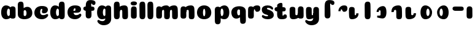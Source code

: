 SplineFontDB: 3.0
FontName: Coiny-Regular
FullName: Coiny
FamilyName: Coiny
Weight: Regular
Copyright: Copyright (c) 2015, Marcelo Magalhaes
Version: 1.0
ItalicAngle: 0
UnderlinePosition: -100
UnderlineWidth: 50
Ascent: 760
Descent: 240
InvalidEm: 0
UFOAscent: 760
UFODescent: -240
LayerCount: 2
Layer: 0 0 "Back" 1
Layer: 1 0 "Fore" 0
PreferredKerning: 4
FSType: 0
OS2Version: 0
OS2_WeightWidthSlopeOnly: 0
OS2_UseTypoMetrics: 0
CreationTime: 1439303423
ModificationTime: 1439311720
PfmFamily: 16
TTFWeight: 400
TTFWidth: 5
LineGap: 90
VLineGap: 0
Panose: 2 0 5 3 0 0 0 0 0 0
OS2TypoAscent: 760
OS2TypoAOffset: 0
OS2TypoDescent: -240
OS2TypoDOffset: 0
OS2TypoLinegap: 90
OS2WinAscent: 765
OS2WinAOffset: 0
OS2WinDescent: 240
OS2WinDOffset: 0
HheadAscent: 765
HheadAOffset: 0
HheadDescent: -240
HheadDOffset: 0
OS2SubXSize: 650
OS2SubYSize: 700
OS2SubXOff: 0
OS2SubYOff: 140
OS2SupXSize: 650
OS2SupYSize: 700
OS2SupXOff: 0
OS2SupYOff: 480
OS2StrikeYSize: 49
OS2StrikeYPos: 258
OS2CapHeight: 0
OS2XHeight: 515
OS2Vendor: 'PfEd'
OS2CodePages: 00000001.00000000
OS2UnicodeRanges: 00000005.00000000.00000000.00000000
DEI: 91125
LangName: 1033 "Copyright (c) 2015, Marcelo Magalhaes" "" "" "FontForge : Coiny : 10-8-2015" "" "Version 001.000"
Encoding: ISO8859-1
UnicodeInterp: none
NameList: AGL For New Fonts
DisplaySize: -72
AntiAlias: 1
FitToEm: 1
WinInfo: 51 17 7
BeginPrivate: 5
BlueValues 14 [-4 0 515 515]
OtherBlues 11 [-240 -240]
StemSnapH 36 [79 117 122 134 147 162 170 178 711]
StemSnapV 35 [90 95 102 213 217 224 236 243 258]
BlueShift 1 0
EndPrivate
Grid
-1000 514.5 m 0
 2000 514.5 l 1024
-1000 510.469085693 m 0
 2000 510.469085693 l 1024
  Named: "x height"
EndSplineSet
BeginChars: 258 34

StartChar: .notdef
Encoding: 256 -1 0
GlifName: _notdef
Width: 1000
VWidth: 0
Flags: W
LayerCount: 2
Back
Fore
EndChar

StartChar: space
Encoding: 32 32 1
GlifName: space
Width: 310
VWidth: 0
GlyphClass: 2
Flags: W
LayerCount: 2
Back
Fore
EndChar

StartChar: a
Encoding: 97 97 2
GlifName: a
Width: 684
VWidth: 0
GlyphClass: 2
Flags: HW
HStem: -4 134 380 135
VStem: 47.0946 236 400.095 236 417.095 102
LayerCount: 2
Back
Fore
Refer: 26 137 N 1 0 0 1 17.0946 0 2
Refer: 29 305 S 1 0 0 1 341.095 0 2
PickledDataWithLists: "(dp1
S'com.fontlab.hintData'
p2
(dp3
S'vhints'
p4
(lp5
(dp6
S'position'
p7
I30
sS'width'
p8
I236
sa(dp9
g7
I383
sg8
I236
sa(dp10
g7
I400
sg8
I102
sasS'hhints'
p11
(lp12
(dp13
g7
I-4
sg8
I134
sa(dp14
g7
I380
sg8
I135
sass."
EndChar

StartChar: b
Encoding: 98 98 3
GlifName: b
Width: 680
VWidth: 0
GlyphClass: 2
Flags: HW
HStem: -4 134 0 711 380 135
VStem: 57.4818 217 169.482 102 405.482 236
LayerCount: 2
Back
Fore
SplineSet
289.013392701 167.179794889 m 5
 300.629055869 144.980535301 318.3714532 130 343.375 130 c 4
 385.446289062 130 405.375 194.393554688 405.375 252 c 4
 405.375 313.818359375 381.739257305 380.664148051 342.56640625 380.431640625 c 4
 318.151355815 380.286726983 300.471346535 364.041557445 288.837121451 340.150881796 c 5
 289.084651679 278.242528173 289.041410957 217.184753233 289.013392701 167.179794889 c 5
287.865463103 461.945159664 m 5
 331.101297164 494.046602129 383.977683253 515.44046641 442.7421875 514.999023438 c 4
 556.231445312 514.146484375 641 416.000976562 641 252 c 4
 641 92.0889147665 504 0 319 0 c 4
 160 0 52.056640625 71 52.056640625 204 c 4
 52.056640625 324.064453125 49.6357421875 507.288085938 49.6357421875 601.64453125 c 4
 49.6357421875 696.000976562 101.176746177 732.837890764 169.48046875 732.024414062 c 4
 237.784179688 731.2109375 277.49322425 716.825141774 283.65234375 611.413085938 c 4
 285.784372502 574.923854983 287.081150354 521.513830908 287.865463103 461.945159664 c 5
EndSplineSet
PickledDataWithLists: "(dp1
S'com.fontlab.hintData'
p2
(dp3
S'vhints'
p4
(lp5
(dp6
S'position'
p7
I42
sS'width'
p8
I217
sa(dp9
g7
I154
sg8
I102
sa(dp10
g7
I390
sg8
I236
sasS'hhints'
p11
(lp12
(dp13
g7
I-4
sg8
I134
sa(dp14
g7
I0
sg8
I711
sa(dp15
g7
I380
sg8
I135
sass."
EndChar

StartChar: c
Encoding: 99 99 4
GlifName: c
Width: 658
VWidth: 0
GlyphClass: 2
Flags: HW
HStem: -4 170 398 117
VStem: 50.3133 236
LayerCount: 2
Back
Fore
SplineSet
357.499023438 297.848632812 m 260
 357.499023438 325.848632812 374.112304688 350.1015625 374.112304688 366.668945312 c 260
 374.112304688 385.249023438 367.91796875 397.711914062 345.91796875 397.711914062 c 260
 309.314453125 397.711914062 286.021484375 335.39453125 286.021484375 275.999023438 c 256
 286.021484375 211.499023438 328.923828125 165.999023438 397.5 165.999023438 c 256
 431.532226562 165.999023438 466.5 169.999023438 493.91796875 178.049804688 c 256
 528.553710938 188.21875 542.2421875 206.911132812 561.073242188 206.911132812 c 256
 596 206.911132812 613 186.999023438 613 165.999023438 c 256
 613 117.499023438 521.829101562 -4.2294921875 355.314453125 -4.2294921875 c 256
 184.3203125 -4.2294921875 49.89453125 87.9990234375 49.89453125 251.810546875 c 256
 49.89453125 416 178.419921875 514.999023438 355.314453125 514.999023438 c 260
 532.728515625 514.999023438 601.086914062 450.499023438 601.086914062 359.999023438 c 260
 601.086914062 313.176757812 565.314453125 232.8828125 442.5 232.8828125 c 260
 396.061523438 232.8828125 357.499023438 238.623046875 357.499023438 297.848632812 c 260
EndSplineSet
PickledDataWithLists: "(dp1
S'com.fontlab.hintData'
p2
(dp3
S'vhints'
p4
(lp5
(dp6
S'position'
p7
I31
sS'width'
p8
I236
sasS'hhints'
p9
(lp10
(dp11
g7
I-4
sg8
I170
sa(dp12
g7
I398
sg8
I117
sass."
EndChar

StartChar: d
Encoding: 100 100 5
GlifName: d
Width: 693
VWidth: 0
GlyphClass: 2
Flags: HW
HStem: -4 134 0 711 380 135
VStem: 46.4419 236 407.442 217 416.442 102
LayerCount: 2
Back
Fore
Refer: 22 133 S 1 0 0 1 341.442 0 2
Refer: 26 137 N 1 0 0 1 16.4419 0 2
PickledDataWithLists: "(dp1
S'com.fontlab.hintData'
p2
(dp3
S'vhints'
p4
(lp5
(dp6
S'position'
p7
I30
sS'width'
p8
I236
sa(dp9
g7
I391
sg8
I217
sa(dp10
g7
I400
sg8
I102
sasS'hhints'
p11
(lp12
(dp13
g7
I-4
sg8
I134
sa(dp14
g7
I0
sg8
I711
sa(dp15
g7
I380
sg8
I135
sass."
EndChar

StartChar: e
Encoding: 101 101 6
GlifName: e
Width: 658
VWidth: 0
GlyphClass: 2
Flags: HW
HStem: -4 170 230 80 398 117
VStem: 374.172 227
LayerCount: 2
Back
Fore
SplineSet
355.315429688 -4.228515625 m 256
 184.3203125 -4.228515625 49.89453125 88 49.89453125 251.811523438 c 256
 49.89453125 416.000976562 178.420898438 515 355.315429688 515 c 256
 532.729492188 515 601.087890625 450.5 601.087890625 360 c 256
 601.087890625 299.569335938 554.491210938 233.990234375 440 233 c 258
 131.000976562 230.5 l 257
 171.5 310 l 257
 171.5 310 339.52734375 313.333007812 350.4453125 313.333007812 c 256
 359.228515625 313.333007812 364.287109375 317.904296875 368.090820312 327.286132812 c 256
 371.895507812 336.666992188 374.112304688 350.102539062 374.112304688 366.669921875 c 256
 374.112304688 385.25 367.918945312 397.712890625 345.918945312 397.712890625 c 256
 317.315429688 397.712890625 286.022460938 348 286.022460938 283 c 256
 286.022460938 216 323.315429688 166 397.5 166 c 256
 431.532226562 166 466.5 170 493.918945312 178.05078125 c 256
 528.553710938 188.219726562 542.2421875 206.912109375 561.073242188 206.912109375 c 256
 596 206.912109375 613 187 613 166 c 256
 613 117.5 521.829101562 -4.228515625 355.315429688 -4.228515625 c 256
EndSplineSet
PickledDataWithLists: "(dp1
S'com.fontlab.hintData'
p2
(dp3
S'vhints'
p4
(lp5
(dp6
S'position'
p7
I372
sS'width'
p8
I227
sasS'hhints'
p9
(lp10
(dp11
g7
I-4
sg8
I170
sa(dp12
g7
I230
sg8
I80
sa(dp13
g7
I398
sg8
I117
sass."
EndChar

StartChar: f
Encoding: 102 102 7
GlifName: f
Width: 542
VWidth: 0
GlyphClass: 2
Flags: HW
HStem: 333 178 618 147<376.055 398.055>
VStem: 142.483 225 153.483 237
LayerCount: 2
Back
Fore
Refer: 28 139 N 1 0 0 1 59.4834 0 2
Refer: 19 130 S 1 0 0 1 -33.5166 0 2
PickledDataWithLists: "(dp1
S'com.fontlab.hintData'
p2
(dp3
S'vhints'
p4
(lp5
(dp6
S'position'
p7
I164
sS'width'
p8
I225
sa(dp9
g7
I175
sg8
I237
sasS'hhints'
p10
(lp11
(dp12
g7
I333
sg8
I178
sa(dp13
g7
I618
sg8
I147
sass."
EndChar

StartChar: g
Encoding: 103 103 8
GlifName: g
Width: 678
VWidth: 0
GlyphClass: 2
Flags: HW
HStem: -240 170 -4 134 380 135
VStem: 41.4516 236 393.452 236 411.452 102
LayerCount: 2
Back
Fore
SplineSet
393.572265625 40 m 260
 393.572265625 126.490234375 394.981445312 315 394.981445312 388.513671875 c 260
 394.981445312 462.028320312 435.549804688 511.77734375 503.852539062 510.963867188 c 260
 572.157226562 510.150390625 626.581054688 489.889648438 626.581054688 391.6953125 c 260
 626.581054688 293.5 629.700195312 103.596679688 629.700195312 15.8115234375 c 260
 629.700195312 -148 495.2734375 -240.228515625 324.279296875 -240.228515625 c 260
 157.764648438 -240.228515625 66.5947265625 -118.5 66.5947265625 -70 c 260
 66.5947265625 -49 83.5947265625 -29.087890625 118.520507812 -29.087890625 c 260
 137.3515625 -29.087890625 151.041015625 -47.7802734375 185.67578125 -57.94921875 c 260
 213.094726562 -66 248.061523438 -70 282.094726562 -70 c 260
 350.670898438 -70 393.572265625 -24.5 393.572265625 40 c 260
EndSplineSet
Refer: 26 137 N 1 0 0 1 24.4516 0 2
PickledDataWithLists: "(dp1
S'com.fontlab.hintData'
p2
(dp3
S'vhints'
p4
(lp5
(dp6
S'position'
p7
I235
sS'width'
p8
I236
sa(dp9
g7
I587
sg8
I236
sa(dp10
g7
I605
sg8
I102
sasS'hhints'
p11
(lp12
(dp13
g7
I-240
sg8
I170
sa(dp14
g7
I-4
sg8
I134
sa(dp15
g7
I380
sg8
I135
sass."
EndChar

StartChar: h
Encoding: 104 104 9
GlifName: h
Width: 694
VWidth: 0
GlyphClass: 2
Flags: HW
HStem: 0 21<145.07 223.06 489.573 567.83> 0 711 495 20<458.937 538.977>
VStem: 73.0645 217 208.065 95 407.065 233
LayerCount: 2
Back
Fore
Refer: 24 135 S 1 0 0 1 63.0645 0 2
Refer: 22 133 N 1 0 0 1 8.06452 0 2
PickledDataWithLists: "(dp1
S'com.fontlab.hintData'
p2
(dp3
S'vhints'
p4
(lp5
(dp6
S'position'
p7
I65
sS'width'
p8
I217
sa(dp9
g7
I200
sg8
I95
sa(dp10
g7
I399
sg8
I233
sasS'hhints'
p11
(lp12
(dp13
g7
I0
sg8
I21
sa(dp14
g7
I0
sg8
I711
sa(dp15
g7
I495
sg8
I20
sass."
EndChar

StartChar: i
Encoding: 105 105 10
GlifName: i
Width: 352
VWidth: 0
GlyphClass: 2
Flags: HW
HStem: 546 165
VStem: 47 259 59 236
LayerCount: 2
Back
Fore
SplineSet
305.57421875 634.71484375 m 256
 305.57421875 572.553710938 244.321289062 546.319335938 184.041015625 546.319335938 c 256
 112.494140625 546.319335938 46.6181640625 563.622070312 46.6181640625 628.987304688 c 256
 46.6181640625 685.09375 98.7490234375 711.517578125 177.173828125 711.517578125 c 256
 254.530273438 711.517578125 305.57421875 681.608398438 305.57421875 634.71484375 c 256
EndSplineSet
Refer: 29 305 N 1 0 0 1 0 0 2
PickledDataWithLists: "(dp1
S'com.fontlab.hintData'
p2
(dp3
S'vhints'
p4
(lp5
(dp6
S'position'
p7
I47
sS'width'
p8
I259
sa(dp9
g7
I59
sg8
I236
sasS'hhints'
p10
(lp11
(dp12
g7
I546
sg8
I165
sass."
EndChar

StartChar: l
Encoding: 108 108 11
GlifName: l
Width: 349
VWidth: 0
GlyphClass: 2
Flags: HW
HStem: 0 711
VStem: 65 217
LayerCount: 2
Back
Fore
Refer: 22 133 N 1 0 0 1 0 0 2
PickledDataWithLists: "(dp1
S'com.fontlab.hintData'
p2
(dp3
S'vhints'
p4
(lp5
(dp6
S'position'
p7
I65
sS'width'
p8
I217
sasS'hhints'
p9
(lp10
(dp11
g7
I0
sg8
I711
sass."
EndChar

StartChar: m
Encoding: 109 109 12
GlifName: m
Width: 990
VWidth: 0
GlyphClass: 2
Flags: HW
HStem: 0 21<470.951 549.207 794.951 873.211> 495 20<442.246 520.355 766.251 844.361>
VStem: 60.871 236 199.871 95 387.871 233 523.871 95 711.871 233
LayerCount: 2
Back
Fore
SplineSet
710.999023438 286.563476562 m 256
 710.999023438 335.267578125 700.227539062 348.250976562 673.442382812 347.803710938 c 256
 640.630859375 347.356445312 618.9765625 314.231445312 618.9765625 266.962890625 c 257
 523.685546875 266.033203125 l 257
 523.685546875 329.380859375 540.01171875 408.59765625 599.153320312 454.043945312 c 256
 660.794921875 499.125 726.225585938 515 806.270507812 515 c 256
 882.44140625 515 933.331054688 473.243164062 938.87109375 393.100585938 c 256
 944.500976562 311.723632812 945.520507812 224.635742188 945.520507812 130.583007812 c 256
 945.520507812 37.962890625 918.310546875 0 828.100585938 0 c 256
 761.80078125 0 712.30859375 19.568359375 712.30859375 89.765625 c 256
 712.30859375 161.419921875 710.999023438 236.848632812 710.999023438 286.563476562 c 256
386.999023438 286.563476562 m 256
 386.999023438 335.267578125 376.227539062 348.250976562 349.442382812 347.803710938 c 256
 316.630859375 347.356445312 294.9765625 314.231445312 294.9765625 266.962890625 c 257
 199.685546875 266.033203125 l 257
 199.685546875 329.380859375 216.01171875 408.59765625 275.153320312 454.043945312 c 256
 336.794921875 499.125 402.225585938 515 482.266601562 515 c 256
 558.442382812 515 609.331054688 473.243164062 614.875 393.100585938 c 256
 620.50390625 311.723632812 621.520507812 224.635742188 621.520507812 130.583007812 c 256
 621.520507812 37.962890625 594.310546875 0 504.102539062 0 c 256
 437.798828125 0 388.30859375 19.568359375 388.30859375 89.765625 c 256
 388.30859375 161.419921875 386.999023438 236.848632812 386.999023438 286.563476562 c 256
EndSplineSet
Refer: 29 305 N 1 0 0 1 3.87097 0 2
PickledDataWithLists: "(dp1
S'com.fontlab.hintData'
p2
(dp3
S'vhints'
p4
(lp5
(dp6
S'position'
p7
I327
sS'width'
p8
I236
sa(dp9
g7
I466
sg8
I95
sa(dp10
g7
I654
sg8
I233
sa(dp11
g7
I790
sg8
I95
sa(dp12
g7
I978
sg8
I233
sasS'hhints'
p13
(lp14
(dp15
g7
I0
sg8
I21
sa(dp16
g7
I495
sg8
I20
sass."
EndChar

StartChar: n
Encoding: 110 110 13
GlifName: n
Width: 672
VWidth: 0
GlyphClass: 2
Flags: HW
HStem: 0 21<472.871 551.127> 495 20<442.234 522.274>
VStem: 52.4429 236 191.443 95 390.443 233
LayerCount: 2
Back
Fore
Refer: 24 135 S 1 0 0 1 47.4429 0 2
Refer: 29 305 N 1 0 0 1 -4.55715 0 2
PickledDataWithLists: "(dp1
S'com.fontlab.hintData'
p2
(dp3
S'vhints'
p4
(lp5
(dp6
S'position'
p7
I15
sS'width'
p8
I236
sa(dp9
g7
I154
sg8
I95
sa(dp10
g7
I353
sg8
I233
sasS'hhints'
p11
(lp12
(dp13
g7
I0
sg8
I21
sa(dp14
g7
I495
sg8
I20
sass."
EndChar

StartChar: o
Encoding: 111 111 14
GlifName: o
Width: 722
VWidth: 0
GlyphClass: 2
Flags: HW
HStem: -4 124 495 20<258.284 425.674>
VStem: 49.4344 243 389.435 243
LayerCount: 2
Back
Fore
SplineSet
389 253.92578125 m 256
 389 319.344726562 374.368164062 390.181640625 343.04296875 390.431640625 c 256
 311.25390625 390.680664062 293 318.514648438 293 253.998046875 c 256
 293 189.560546875 308.961914062 120 342.499023438 120 c 256
 375.676757812 120 389 188.591796875 389 253.92578125 c 256
341.966796875 -4.228515625 m 256
 180.305664062 -4.228515625 49.8935546875 88 49.8935546875 252 c 256
 49.8935546875 416.000976562 174.583984375 515 341.97265625 515 c 256
 509.362304688 515 632 416.000976562 632 252 c 256
 632 88 503.62890625 -4.228515625 341.966796875 -4.228515625 c 256
EndSplineSet
PickledDataWithLists: "(dp1
S'com.fontlab.hintData'
p2
(dp3
S'vhints'
p4
(lp5
(dp6
S'position'
p7
I-7
sS'width'
p8
I243
sa(dp9
g7
I333
sg8
I243
sasS'hhints'
p10
(lp11
(dp12
g7
I-4
sg8
I124
sa(dp13
g7
I495
sg8
I20
sass."
EndChar

StartChar: r
Encoding: 114 114 15
GlifName: r
Width: 579
VWidth: 0
GlyphClass: 2
Flags: HW
HStem: 353 162
VStem: 53.4421 236 194.442 94
LayerCount: 2
Back
Fore
Refer: 20 131 S 1 0 0 1 27.4421 0 2
Refer: 29 305 N 1 0 0 1 -4.55789 0 2
PickledDataWithLists: "(dp1
S'com.fontlab.hintData'
p2
(dp3
S'vhints'
p4
(lp5
(dp6
S'position'
p7
I36
sS'width'
p8
I236
sa(dp9
g7
I177
sg8
I94
sasS'hhints'
p10
(lp11
(dp12
g7
I353
sg8
I162
sass."
EndChar

StartChar: s
Encoding: 115 115 16
GlifName: s
Width: 562
VWidth: 0
GlyphClass: 2
Flags: HW
HStem: -4 122 393 122
LayerCount: 2
Back
SplineSet
270.124023438 -4 m 256
 452.124023438 -4 526.322265625 86.8876199706 526.322265625 158 c 256
 526.322265625 278 466.222766805 294.222066627 341 330 c 256
 320 336 232 343.66796875 232 378 c 256
 232 393.66796875 268.938476562 414.099609375 304.28125 414.099609375 c 256
 328.7421875 414.099609375 361.500976562 407.393554688 387.274414062 395.048828125 c 256
 413.124023438 382.666992188 447.450195312 351.859375 466.28125 351.859375 c 256
 485.78125 351.859375 500.78125 367 500.78125 392.771484375 c 256
 500.78125 441.271484375 414.35546875 515 274.512695312 515 c 256
 136.124023438 515 43 443 43 375 c 256
 43 315 71 277 168 262 c 256
 302.467875375 241.205998653 316 161.06640625 316 131 c 256
 316 105 291.479492188 95 265 95 c 256
 250.479492188 95 231 104.419921875 231 123 c 256
 231 143 245.674804688 145 245.674804688 164.034179688 c 256
 245.674804688 206 179.086914062 218 132.6484375 218 c 256
 50.6484375 218 25 154.822265625 25 108 c 256
 25 40 92.7099609375 -4 270.124023438 -4 c 256
EndSplineSet
Fore
SplineSet
274.512695312 515 m 260
 136.124023438 515 40.322265625 449 40.322265625 355.5 c 260
 40.322265625 293.500976562 60.3232421875 248.000976562 125.322265625 210 c 260
 182.486328125 176.580078125 296.624023438 172.06640625 296.624023438 142 c 260
 296.624023438 126.5 284.627929688 118.228515625 249.939453125 118.228515625 c 260
 215.90625 118.228515625 188.939453125 122.228515625 161.51953125 130.279296875 c 260
 126.885742188 140.448242188 103.456054688 159.140625 84.6240234375 159.140625 c 260
 55.1240234375 159.140625 42.439453125 139.228515625 42.439453125 118.228515625 c 260
 42.439453125 69.728515625 130.282226562 -4 270.124023438 -4 c 260
 452.124023438 -4 522.322265625 76 526.322265625 147 c 260
 530.765625 225.875 502.322265625 278 384.322265625 326 c 260
 325.141601562 350.073242188 247.791015625 355 247.791015625 389.33203125 c 260
 247.791015625 405 268.938476562 414.099609375 304.28125 414.099609375 c 260
 328.7421875 414.099609375 361.500976562 407.393554688 387.274414062 395.048828125 c 260
 413.124023438 382.666992188 447.450195312 351.859375 466.28125 351.859375 c 260
 485.78125 351.859375 500.78125 367 500.78125 392.771484375 c 260
 500.78125 441.271484375 414.35546875 515 274.512695312 515 c 260
EndSplineSet
PickledDataWithLists: "(dp1
S'com.fontlab.hintData'
p2
(dp3
S'hhints'
p4
(lp5
(dp6
S'position'
p7
I-4
sS'width'
p8
I122
sa(dp9
g7
I393
sg8
I122
sass."
EndChar

StartChar: t
Encoding: 116 116 17
GlifName: t
Width: 600
VWidth: 0
GlyphClass: 2
Flags: HW
HStem: 0 147<347.477 369.477 347.477 372.547> 333 178
VStem: 113.986 219
LayerCount: 2
Back
Fore
SplineSet
332.05859375 607 m 256
 332.05859375 653.374023438 327.25390625 688.8515625 273.55859375 688.8515625 c 256
 201.05859375 688.8515625 115.502929688 639.115234375 115.502929688 582 c 256
 115.502929688 444.115234375 114.017578125 348.024414062 114.017578125 228 c 256
 114.017578125 72.9091796875 156.337890625 0 300.477539062 0 c 256
 444.6171875 0 511.977539062 38.5 511.977539062 112.5 c 256
 511.977539062 178.5 482.477539062 203.5 434.977539062 203.5 c 256
 370.477539062 203.5 380.977539062 147 357.977539062 147 c 256
 336.977539062 147 332.55859375 159 332.55859375 200 c 256
 332.55859375 320.921875 332.05859375 465.0390625 332.05859375 607 c 256
EndSplineSet
Refer: 28 139 S 1 0 0 1 24.9856 0 2
PickledDataWithLists: "(dp1
S'com.fontlab.hintData'
p2
(dp3
S'vhints'
p4
(lp5
(dp6
S'position'
p7
I89
sS'width'
p8
I219
sasS'hhints'
p9
(lp10
(dp11
g7
I0
sg8
I147
sa(dp12
g7
I333
sg8
I178
sass."
EndChar

StartChar: u
Encoding: 117 117 18
GlifName: u
Width: 646
VWidth: 0
GlyphClass: 2
Flags: HW
HStem: 0 167
VStem: 693.902 234 1010.9 95 1019.9 236
LayerCount: 2
Back
Fore
Refer: 25 136 N 1 0 0 1 -43.0979 0 2
Refer: 29 305 N 1 0 0 1 298.902 0 2
PickledDataWithLists: "(dp1
S'com.fontlab.hintData'
p2
(dp3
S'vhints'
p4
(lp5
(dp6
S'position'
p7
I395
sS'width'
p8
I234
sa(dp9
g7
I712
sg8
I95
sa(dp10
g7
I721
sg8
I236
sasS'hhints'
p11
(lp12
(dp13
g7
I0
sg8
I167
sass."
EndChar

StartChar: uni0082
Encoding: 130 130 19
GlifName: uni0082
Width: 578
VWidth: 0
GlyphClass: 2
Flags: HW
HStem: 618 147
VStem: 176 225 186 237
LayerCount: 2
Back
SplineSet
401.936523438 514.806640625 m 260
 396.37109375 601.612304688 400 617.999023438 421 617.999023438 c 260
 444 617.999023438 433.5 561.499023438 498 561.499023438 c 260
 545.5 561.499023438 575 586.499023438 575 652.499023438 c 260
 575 726.499023438 507.639648438 764.999023438 363.5 764.999023438 c 260
 219.360351562 764.999023438 177.040039062 665.999023438 177.040039062 510.908203125 c 260
 177.040039062 372.063476562 175.948242188 265.999023438 175.948242188 155.060546875 c 260
 175.948242188 34.9990234375 215.383789062 -0.0009765625 293.372070312 -0.0009765625 c 260
 371.361328125 -0.0009765625 412.891601562 34.9990234375 412.891601562 163.372070312 c 260
 412.891601562 291.745117188 408.094726562 409.395507812 401.936523438 514.806640625 c 260
EndSplineSet
Fore
SplineSet
400.436 514.807 m 260
 394.87 601.612 398.499 617.999 419.499 617.999 c 260
 442.499 617.999 431.999 561.499 496.499 561.499 c 260
 543.999 561.499 573.499 586.499 573.499 652.499 c 260
 573.499 726.499 506.139 764.999 361.999 764.999 c 260
 217.859 764.999 175.539 665.999 175.539 510.908 c 260
 175.539 372.063 174.447265625 265.999023438 174.447265625 155.060546875 c 260
 174.447265625 34.9990234375 213.8828125 -0.0009765625 291.87109375 -0.0009765625 c 260
 369.860351562 -0.0009765625 411.390625 34.9990234375 411.390625 163.372070312 c 260
 411.390625 291.745117188 406.594 409.395 400.436 514.807 c 260
EndSplineSet
PickledDataWithLists: "(dp1
S'com.fontlab.hintData'
p2
(dp3
S'vhints'
p4
(lp5
(dp6
S'position'
p7
I176
sS'width'
p8
I225
sa(dp9
g7
I186
sg8
I237
sasS'hhints'
p10
(lp11
(dp12
g7
I618
sg8
I147
sass."
EndChar

StartChar: uni0083
Encoding: 131 131 20
GlifName: uni0083
Width: 562
VWidth: 0
GlyphClass: 2
Flags: W
HStem: 353 162
VStem: 160 94
LayerCount: 2
Back
Fore
SplineSet
527.929 392.571 m 256
 528.688 311.957 489.299 248.002 397.5 248.002 c 256
 305.701 248.002 321.38 352.002 289 352.002 c 256
 256.62 352.002 252.797 327.712 253.72 274.072 c 257
 159.72 273.502 l 257
 159.72 338.09 186.591 409.262 235.848 452.24 c 256
 286 496.001 324.202 514.931 406.535 514.931 c 256
 488.868 514.931 527.169 473.186 527.929 392.571 c 256
EndSplineSet
PickledDataWithLists: "(dp1
S'com.fontlab.hintData'
p2
(dp3
S'vhints'
p4
(lp5
(dp6
S'position'
p7
I160
sS'width'
p8
I94
sasS'hhints'
p9
(lp10
(dp11
g7
I353
sg8
I162
sass."
EndChar

StartChar: uni0084
Encoding: 132 132 21
GlifName: uni0084
Width: 628
VWidth: 0
GlyphClass: 2
Flags: W
HStem: 0 162
VStem: 30 225 43 213 331 95
LayerCount: 2
Back
Fore
SplineSet
273.99 228.399 m 256
 273.99 179.695 278.875 166.736 305.662 167.161 c 256
 332.449 167.586 336.013 199.071 336.013 244.002 c 257
 431.304 244.932 l 257
 431.304 182.932 414.501 106.002 355.79 60.8848 c 256
 297.171 15.8389 222.114 -1.17188 153.772 -0.0351562 c 256
 85.4297 1.10156 51.7441 41.5273 46.1221 121.764 c 256
 40.5 202.001 39.4678 287.76 39.4678 380.38 c 256
 39.4678 473.001 73 511.001 145.025 511.001 c 256
 217.051 511.001 272.681 491.395 272.681 421.197 c 256
 272.681 351 273.99 277.104 273.99 228.399 c 256
EndSplineSet
PickledDataWithLists: "(dp1
S'com.fontlab.hintData'
p2
(dp3
S'vhints'
p4
(lp5
(dp6
S'position'
p7
I30
sS'width'
p8
I225
sa(dp9
g7
I43
sg8
I213
sa(dp10
g7
I331
sg8
I95
sasS'hhints'
p11
(lp12
(dp13
g7
I0
sg8
I162
sass."
EndChar

StartChar: uni0085
Encoding: 133 133 22
GlifName: uni0085
Width: 320
VWidth: 0
GlyphClass: 2
Flags: W
HStem: 0 711
VStem: 65 217
LayerCount: 2
Back
Fore
SplineSet
295.519 163.373 m 256
 295.519 35 253.988 -0.000976562 175.999 -0.000976562 c 256
 98.0098 -0.000976562 58.5752 34.999 58.5752 155.062 c 256
 58.5752 275.126 56.1543 507.288 56.1543 601.645 c 256
 56.1543 696.001 107.695 732.839 175.999 732.024 c 256
 244.303 731.211 284.013 716.825 290.171 611.413 c 256
 296.33 506 295.519 291.745 295.519 163.373 c 256
EndSplineSet
PickledDataWithLists: "(dp1
S'com.fontlab.hintData'
p2
(dp3
S'vhints'
p4
(lp5
(dp6
S'position'
p7
I65
sS'width'
p8
I217
sasS'hhints'
p9
(lp10
(dp11
g7
I0
sg8
I711
sass."
EndChar

StartChar: uni0086
Encoding: 134 134 23
GlifName: uni0086
Width: 674
VWidth: 0
GlyphClass: 2
Flags: W
HStem: 38 81
VStem: 215 90 378 240
LayerCount: 2
Back
Fore
SplineSet
215.352 271.5 m 257
 215.352 416.899 360.758 515.922 476.387 514.999 c 256
 547.492 514.447 618 462.999 618 261.999 c 256
 618 60.999 540.432 -0.000976562 455.499 0.9375 c 256
 373.93 1.87598 269.127 37.999 240.459 37.999 c 257
 240.459 118.999 l 257
 327.069 118.999 l 258
 365.911 118.999 378.045 131.684 378.045 163.724 c 256
 378.045 189.297 378.898 239.113 378.814 262.607 c 256
 378.71 292.042 378.319 298.527 376.733 310.931 c 256
 374.438 323.333 366.813 343.5 344.364 343.5 c 256
 326.234 343.5 314.548 336 309.724 322.699 c 256
 305.596 309.398 305.852 290.75 305.852 271.75 c 257
 305.852 271.75 270 271.5 215.352 271.5 c 257
EndSplineSet
PickledDataWithLists: "(dp1
S'com.fontlab.hintData'
p2
(dp3
S'vhints'
p4
(lp5
(dp6
S'position'
p7
I215
sS'width'
p8
I90
sa(dp9
g7
I378
sg8
I240
sasS'hhints'
p10
(lp11
(dp12
g7
I38
sg8
I81
sass."
EndChar

StartChar: uni0087
Encoding: 135 135 24
GlifName: uni0087
Width: 642
VWidth: 0
GlyphClass: 2
Flags: W
HStem: 0 21 495 20
VStem: 145 95 344 233
LayerCount: 2
Back
Fore
SplineSet
342.557 286.563 m 256
 342.557 335.268 328.921 348.25 295.002 347.803 c 256
 262.19 347.355 240.537 314.23 240.537 266.962 c 257
 145.246 266.032 l 257
 145.246 329.38 161.571 408.597 220.713 454.043 c 256
 285.331 499.124 353.922 514.999 437.826 514.999 c 256
 514.002 514.999 564.891 473.242 570.435 393.1 c 256
 576.063 311.723 577.08 224.635 577.08 130.582 c 256
 577.08 37.9619 549.87 -0.000976562 459.662 -0.000976562 c 256
 393.357 -0.000976562 343.867 19.5674 343.867 89.7646 c 256
 343.867 161.419 342.557 236.849 342.557 286.563 c 256
EndSplineSet
PickledDataWithLists: "(dp1
S'com.fontlab.hintData'
p2
(dp3
S'vhints'
p4
(lp5
(dp6
S'position'
p7
I145
sS'width'
p8
I95
sa(dp9
g7
I344
sg8
I233
sasS'hhints'
p10
(lp11
(dp12
g7
I0
sg8
I21
sa(dp13
g7
I495
sg8
I20
sass."
EndChar

StartChar: uni0088
Encoding: 136 136 25
GlifName: uni0088
Width: 662
VWidth: 0
GlyphClass: 2
Flags: W
HStem: 0 167
VStem: 75 234 392 95
LayerCount: 2
Back
Fore
SplineSet
300.062 228.435 m 256
 300.062 179.73 313.697 166.748 347.617 167.195 c 256
 380.428 167.643 402.082 200.768 402.082 248.036 c 257
 497.373 248.966 l 257
 497.373 185.618 481.047 106.401 421.906 60.9551 c 256
 357.287 15.874 288.697 -0.000976562 204.793 -0.000976562 c 256
 128.617 -0.000976562 77.7285 41.7559 72.1836 121.898 c 256
 66.5547 203.275 65.5391 290.363 65.5391 384.416 c 256
 65.5391 477.036 92.748 514.999 182.957 514.999 c 256
 249.262 514.999 298.752 495.431 298.752 425.233 c 256
 298.752 353.579 300.062 278.149 300.062 228.435 c 256
EndSplineSet
PickledDataWithLists: "(dp1
S'com.fontlab.hintData'
p2
(dp3
S'vhints'
p4
(lp5
(dp6
S'position'
p7
I75
sS'width'
p8
I234
sa(dp9
g7
I392
sg8
I95
sasS'hhints'
p10
(lp11
(dp12
g7
I0
sg8
I167
sass."
EndChar

StartChar: uni0089
Encoding: 137 137 26
GlifName: uni0089
Width: 668
VWidth: 0
GlyphClass: 2
Flags: W
HStem: -4 134 380 135
VStem: 30 236 400 102
LayerCount: 2
Back
Fore
SplineSet
399.519 252 m 256
 399.519 314.041 377.686 380.139 328.326 380.432 c 256
 289.153 380.664 265.519 313.818 265.519 252 c 256
 265.519 194.394 285.446 130 327.519 130 c 256
 378.775 130 399.519 192.957 399.519 252 c 256
228.519 -4.22852 m 256
 118.84 -4.22852 29.8926 88 29.8926 252 c 256
 29.8926 416.001 114.658 515 228.15 515 c 256
 386.104 515 501.519 359.746 501.519 261.386 c 256
 501.519 91.3779 381.05 -4.22852 228.519 -4.22852 c 256
EndSplineSet
PickledDataWithLists: "(dp1
S'com.fontlab.hintData'
p2
(dp3
S'vhints'
p4
(lp5
(dp6
S'position'
p7
I30
sS'width'
p8
I236
sa(dp9
g7
I400
sg8
I102
sasS'hhints'
p10
(lp11
(dp12
g7
I-4
sg8
I134
sa(dp13
g7
I380
sg8
I135
sass."
EndChar

StartChar: uni008A
Encoding: 138 138 27
GlifName: uni008A_
Width: 668
VWidth: 0
GlyphClass: 2
Flags: W
HStem: -4 134 380 135
VStem: 30 102 266 236
LayerCount: 2
Back
Fore
SplineSet
131.894 252 m 256
 131.894 192.957 152.636 130 203.894 130 c 256
 245.965 130 265.894 194.394 265.894 252 c 256
 265.894 313.818 242.258 380.664 203.085 380.432 c 256
 153.726 380.139 131.894 314.041 131.894 252 c 256
302.894 -4.22852 m 256
 150.361 -4.22852 29.8936 91.377 29.8936 261.385 c 256
 29.8936 359.614 145.307 516.188 303.261 514.999 c 256
 416.75 514.146 501.519 416.001 501.519 252 c 256
 501.519 88 412.572 -4.22852 302.894 -4.22852 c 256
EndSplineSet
PickledDataWithLists: "(dp1
S'com.fontlab.hintData'
p2
(dp3
S'vhints'
p4
(lp5
(dp6
S'position'
p7
I30
sS'width'
p8
I102
sa(dp9
g7
I266
sg8
I236
sasS'hhints'
p10
(lp11
(dp12
g7
I-4
sg8
I134
sa(dp13
g7
I380
sg8
I135
sass."
EndChar

StartChar: uni008B
Encoding: 139 139 28
GlifName: uni008B_
Width: 492
VWidth: 0
GlyphClass: 2
Flags: W
HStem: 333 178
LayerCount: 2
Back
Fore
SplineSet
332.686 509.789 m 256
 253.769 510.708 180.141 510.048 93.7031 511.115 c 256
 7.26562 512.184 -13.918 473.889 -14.9697 421.334 c 256
 -16.0215 368.779 33.6279 333.57 99.3281 332.8 c 256
 165.028 332.028 245.822 333.165 322.508 333.337 c 256
 399.193 333.509 438.151 343.938 439.627 412.116 c 256
 441.103 480.294 411.604 508.871 332.686 509.789 c 256
EndSplineSet
PickledDataWithLists: "(dp1
S'com.fontlab.hintData'
p2
(dp3
S'hhints'
p4
(lp5
(dp6
S'position'
p7
I333
sS'width'
p8
I178
sass."
EndChar

StartChar: dotlessi
Encoding: 257 305 29
GlifName: dotlessi
Width: 362
VWidth: 0
GlyphClass: 2
Flags: W
VStem: 59 236
LayerCount: 2
Back
Fore
SplineSet
294.904 115.964 m 256
 294.904 28.1797 259.971 -1.07031 170 0 c 256
 80.0293 1.07031 58.5566 41.5098 58.5566 128 c 256
 58.5566 214.49 60.4697 315 60.4697 388.514 c 256
 60.4697 462.028 101.037 511.777 169.341 510.964 c 256
 237.645 510.15 292.068 489.89 292.068 391.695 c 256
 292.068 293.5 294.904 203.749 294.904 115.964 c 256
EndSplineSet
PickledDataWithLists: "(dp1
S'com.fontlab.hintData'
p2
(dp3
S'vhints'
p4
(lp5
(dp6
S'position'
p7
I59
sS'width'
p8
I236
sass."
EndChar

StartChar: p
Encoding: 112 112 30
GlifName: p
Width: 681
VWidth: 0
Flags: HW
LayerCount: 2
Back
Fore
Refer: 27 138 S 1 0 0 1 139.846 0 2
Refer: 22 133 N 1 0 0 1 -6.15354 -221 2
EndChar

StartChar: q
Encoding: 113 113 31
GlifName: q
Width: 680
VWidth: 0
Flags: HW
LayerCount: 2
Back
Fore
Refer: 3 98 S -1 0 -0 -1 690.636 515.037 2
EndChar

StartChar: k
Encoding: 107 107 32
GlifName: k
Width: 320
VWidth: 0
Flags: HW
LayerCount: 2
Back
Fore
Refer: 22 133 N 1 0 0 1 0 0 2
EndChar

StartChar: y
Encoding: 121 121 33
Width: 628
VWidth: 0
Flags: HW
LayerCount: 2
Back
Fore
SplineSet
335 40 m 260
 335 126.490234375 336.409179688 315 336.409179688 388.513671875 c 260
 336.409179688 462.028320312 376.977539062 511.77734375 445.280273438 510.963867188 c 260
 513.584960938 510.150390625 568.008789062 489.889648438 568.008789062 391.6953125 c 260
 568.008789062 293.5 571.127929688 103.596679688 571.127929688 15.8115234375 c 260
 571.127929688 -148 436.701171875 -240.228515625 265.70703125 -240.228515625 c 260
 99.1923828125 -240.228515625 8.0224609375 -118.5 8.0224609375 -70 c 260
 8.0224609375 -49 25.0224609375 -29.087890625 59.9482421875 -29.087890625 c 260
 78.779296875 -29.087890625 92.46875 -47.7802734375 127.103515625 -57.94921875 c 260
 154.522460938 -66 189.489257812 -70 223.522460938 -70 c 260
 292.098632812 -70 335 -24.5 335 40 c 260
EndSplineSet
Refer: 21 132 N 1 0 0 1 0 0 2
EndChar
EndChars
EndSplineFont
